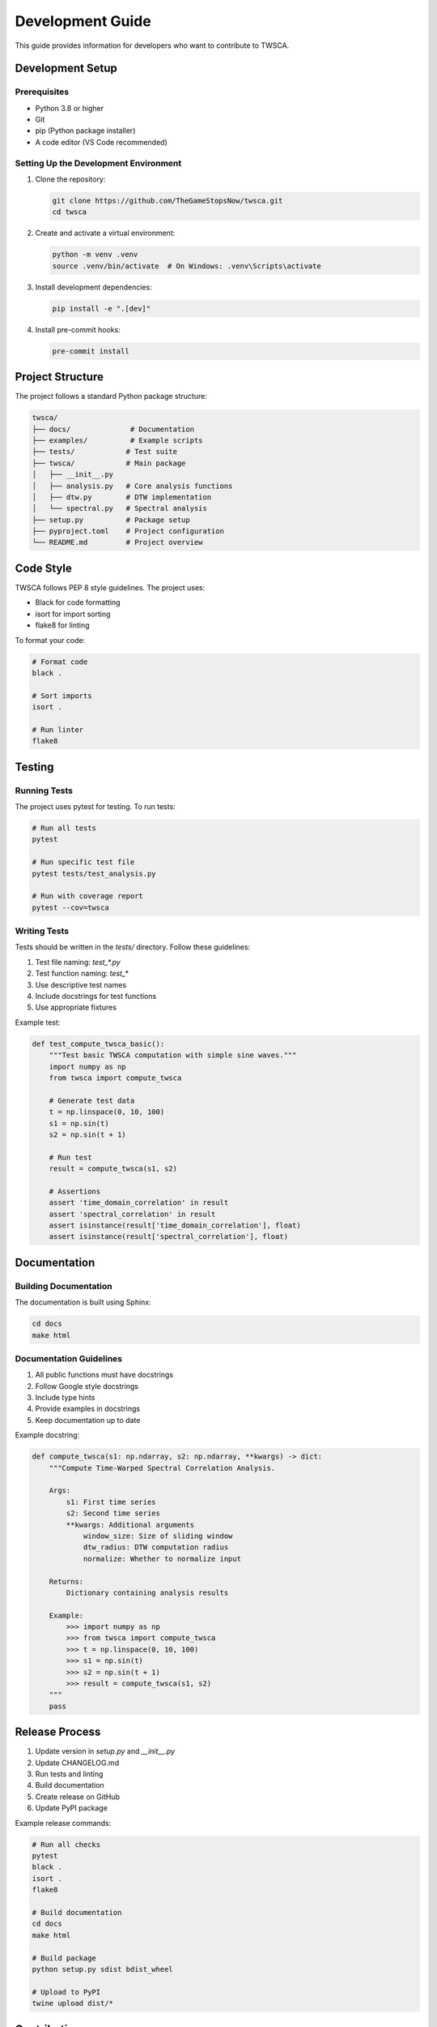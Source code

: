 Development Guide
===============

This guide provides information for developers who want to contribute to TWSCA.

Development Setup
--------------

Prerequisites
~~~~~~~~~~~

* Python 3.8 or higher
* Git
* pip (Python package installer)
* A code editor (VS Code recommended)

Setting Up the Development Environment
~~~~~~~~~~~~~~~~~~~~~~~~~~~~~~~~~~

1. Clone the repository:

   .. code-block:: bash

      git clone https://github.com/TheGameStopsNow/twsca.git
      cd twsca

2. Create and activate a virtual environment:

   .. code-block:: bash

      python -m venv .venv
      source .venv/bin/activate  # On Windows: .venv\Scripts\activate

3. Install development dependencies:

   .. code-block:: bash

      pip install -e ".[dev]"

4. Install pre-commit hooks:

   .. code-block:: bash

      pre-commit install

Project Structure
--------------

The project follows a standard Python package structure:

.. code-block::

   twsca/
   ├── docs/              # Documentation
   ├── examples/          # Example scripts
   ├── tests/            # Test suite
   ├── twsca/            # Main package
   │   ├── __init__.py
   │   ├── analysis.py   # Core analysis functions
   │   ├── dtw.py        # DTW implementation
   │   └── spectral.py   # Spectral analysis
   ├── setup.py          # Package setup
   ├── pyproject.toml    # Project configuration
   └── README.md         # Project overview

Code Style
---------

TWSCA follows PEP 8 style guidelines. The project uses:

* Black for code formatting
* isort for import sorting
* flake8 for linting

To format your code:

.. code-block:: bash

   # Format code
   black .
   
   # Sort imports
   isort .

   # Run linter
   flake8

Testing
------

Running Tests
~~~~~~~~~~~

The project uses pytest for testing. To run tests:

.. code-block:: bash

   # Run all tests
   pytest

   # Run specific test file
   pytest tests/test_analysis.py

   # Run with coverage report
   pytest --cov=twsca

Writing Tests
~~~~~~~~~~~

Tests should be written in the `tests/` directory. Follow these guidelines:

1. Test file naming: `test_*.py`
2. Test function naming: `test_*`
3. Use descriptive test names
4. Include docstrings for test functions
5. Use appropriate fixtures

Example test:

.. code-block:: python

   def test_compute_twsca_basic():
       """Test basic TWSCA computation with simple sine waves."""
       import numpy as np
       from twsca import compute_twsca

       # Generate test data
       t = np.linspace(0, 10, 100)
       s1 = np.sin(t)
       s2 = np.sin(t + 1)

       # Run test
       result = compute_twsca(s1, s2)

       # Assertions
       assert 'time_domain_correlation' in result
       assert 'spectral_correlation' in result
       assert isinstance(result['time_domain_correlation'], float)
       assert isinstance(result['spectral_correlation'], float)

Documentation
-----------

Building Documentation
~~~~~~~~~~~~~~~~~~

The documentation is built using Sphinx:

.. code-block:: bash

   cd docs
   make html

Documentation Guidelines
~~~~~~~~~~~~~~~~~~~~

1. All public functions must have docstrings
2. Follow Google style docstrings
3. Include type hints
4. Provide examples in docstrings
5. Keep documentation up to date

Example docstring:

.. code-block:: python

   def compute_twsca(s1: np.ndarray, s2: np.ndarray, **kwargs) -> dict:
       """Compute Time-Warped Spectral Correlation Analysis.

       Args:
           s1: First time series
           s2: Second time series
           **kwargs: Additional arguments
               window_size: Size of sliding window
               dtw_radius: DTW computation radius
               normalize: Whether to normalize input

       Returns:
           Dictionary containing analysis results

       Example:
           >>> import numpy as np
           >>> from twsca import compute_twsca
           >>> t = np.linspace(0, 10, 100)
           >>> s1 = np.sin(t)
           >>> s2 = np.sin(t + 1)
           >>> result = compute_twsca(s1, s2)
       """
       pass

Release Process
-------------

1. Update version in `setup.py` and `__init__.py`
2. Update CHANGELOG.md
3. Run tests and linting
4. Build documentation
5. Create release on GitHub
6. Update PyPI package

Example release commands:

.. code-block:: bash

   # Run all checks
   pytest
   black .
   isort .
   flake8

   # Build documentation
   cd docs
   make html

   # Build package
   python setup.py sdist bdist_wheel

   # Upload to PyPI
   twine upload dist/*

Contributing
----------

1. Fork the repository
2. Create a feature branch
3. Make your changes
4. Run tests and linting
5. Update documentation
6. Submit a pull request

Pull Request Guidelines
~~~~~~~~~~~~~~~~~~~~

1. Keep PRs focused and small
2. Include tests for new features
3. Update documentation
4. Follow code style guidelines
5. Provide clear commit messages

Example commit message:

.. code-block::

   feat: Add support for multiple time series analysis

   - Add new function for pairwise correlation computation
   - Add visualization for correlation matrix
   - Update documentation with new examples
   - Add tests for new functionality

   Closes #123

Getting Help
----------

* Check the documentation
* Open an issue on GitHub
* Join the discussion forum
* Contact the maintainers

Maintenance
---------

Regular Tasks
~~~~~~~~~~

1. Update dependencies
2. Run security audits
3. Update documentation
4. Review and merge PRs
5. Monitor issue tracker

Long-term Goals
~~~~~~~~~~~~

1. Improve performance
2. Add more features
3. Expand test coverage
4. Enhance documentation
5. Build community 